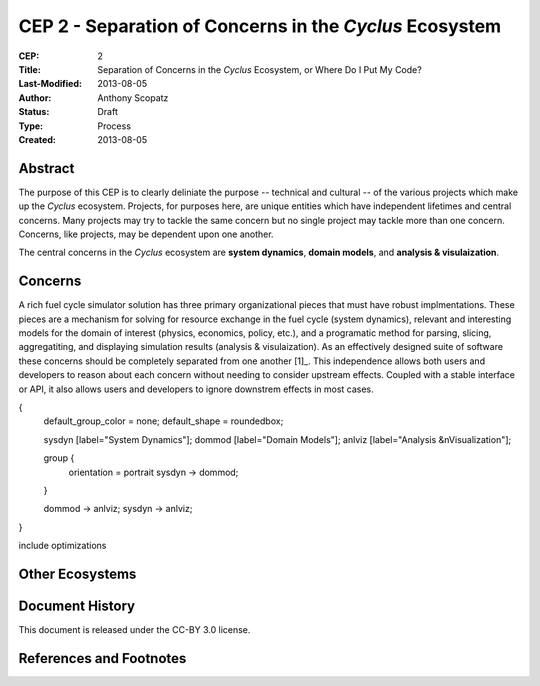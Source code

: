 CEP 2 - Separation of Concerns in the *Cyclus* Ecosystem
********************************************************

:CEP: 2
:Title: Separation of Concerns in the *Cyclus* Ecosystem, or Where Do I Put My Code?
:Last-Modified: 2013-08-05
:Author: Anthony Scopatz
:Status: Draft
:Type: Process
:Created: 2013-08-05

Abstract
========
The purpose of this CEP is to clearly deliniate the purpose -- technical and 
cultural -- of the various projects which make up the *Cyclus* ecosystem.  
Projects, for purposes here, are unique entities which have independent lifetimes
and central concerns. Many projects may try to tackle the same concern but no 
single project may tackle more than one concern.  Concerns, like projects, may 
be dependent upon one another.

The central concerns in the *Cyclus* ecosystem are **system dynamics**, 
**domain models**, and **analysis & visulaization**.

Concerns
========
A rich fuel cycle simulator solution has three primary organizational pieces that 
must have robust implmentations.  These pieces are a mechanism for solving for 
resource exchange in the fuel cycle (system dynamics), relevant and interesting 
models for the domain of interest (physics, economics, policy, etc.), and a 
programatic method for parsing, slicing, aggregatiting, and displaying 
simulation results (analysis & visulaization). As an effectively designed suite of 
software these concerns should be completely separated from one another [1]_.  This 
independence allows both users and developers to reason about each concern 
without needing to consider upstream effects.  Coupled with a stable interface 
or API, it also allows users and developers to ignore downstrem effects in most 
cases.


{
  default_group_color = none;
  default_shape = roundedbox;

  sysdyn [label="System Dynamics"];
  dommod [label="Domain Models"];
  anlviz [label="Analysis &\nVisualization"];

  group {
    orientation = portrait
    sysdyn -> dommod;
  }

  dommod -> anlviz;
  sysdyn -> anlviz;

}

include optimizations

Other Ecosystems
================


Document History
================
This document is released under the CC-BY 3.0 license.

References and Footnotes
========================

.. 1: http://en.wikipedia.org/wiki/Separation_of_concerns

